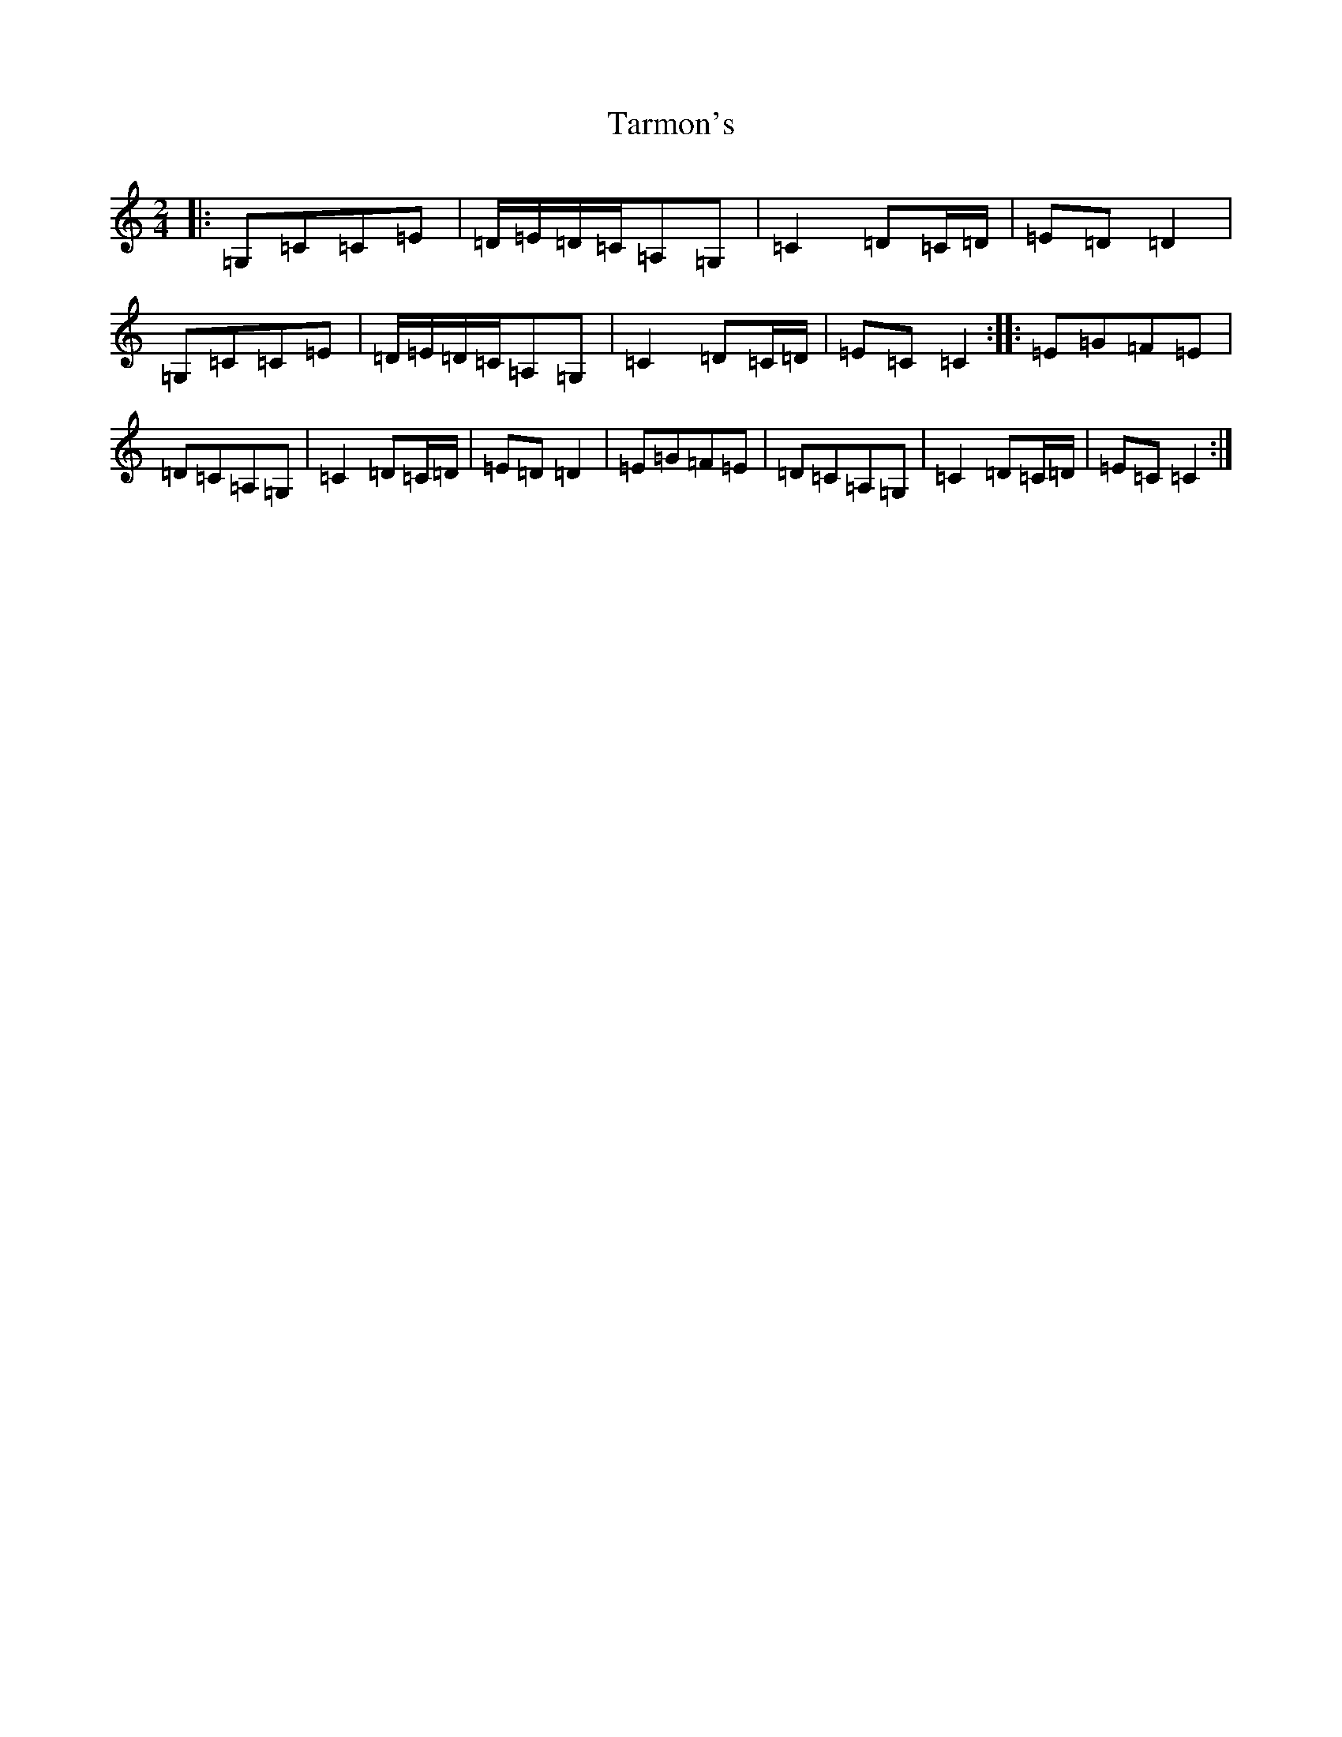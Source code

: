 X: 20738
T: Tarmon's
S: https://thesession.org/tunes/10133#setting10133
Z: G Major
R: polka
M: 2/4
L: 1/8
K: C Major
|:=G,=C=C=E|=D/2=E/2=D/2=C/2=A,=G,|=C2=D=C/2=D/2|=E=D=D2|=G,=C=C=E|=D/2=E/2=D/2=C/2=A,=G,|=C2=D=C/2=D/2|=E=C=C2:||:=E=G=F=E|=D=C=A,=G,|=C2=D=C/2=D/2|=E=D=D2|=E=G=F=E|=D=C=A,=G,|=C2=D=C/2=D/2|=E=C=C2:|